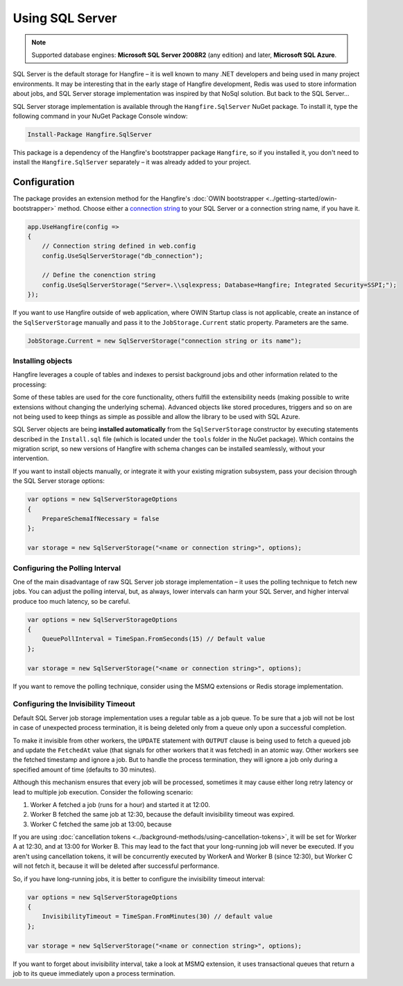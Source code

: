 Using SQL Server
=================

.. note::

   Supported database engines: **Microsoft SQL Server 2008R2** (any edition) and later, **Microsoft SQL Azure**.

SQL Server is the default storage for Hangfire – it is well known to many .NET developers and being used in many project environments. It may be interesting that in the early stage of Hangfire development, Redis was used to store information about jobs, and SQL Server storage implementation was inspired by that NoSql solution. But back to the SQL Server…

SQL Server storage implementation is available through the ``Hangfire.SqlServer`` NuGet package. To install it, type the following command in your NuGet Package Console window:

.. code-block:: powershell

   Install-Package Hangfire.SqlServer

This package is a dependency of the Hangfire's bootstrapper package ``Hangfire``, so if you installed it, you don't need to install the ``Hangfire.SqlServer`` separately – it was already added to your project.

Configuration
--------------

The package provides an extension method for the Hangfire's :doc:`OWIN bootstrapper <../getting-started/owin-bootstrapper>` method. Choose either a `connection string <https://www.connectionstrings.com/sqlconnection/>`_ to your SQL Server or a connection string name, if you have it.

.. code-block:: c#

   app.UseHangfire(config =>
   {
       // Connection string defined in web.config
       config.UseSqlServerStorage("db_connection");

       // Define the conenction string
       config.UseSqlServerStorage("Server=.\\sqlexpress; Database=Hangfire; Integrated Security=SSPI;");
   });

If you want to use Hangfire outside of web application, where OWIN Startup class is not applicable, create an instance of the ``SqlServerStorage`` manually and pass it to the ``JobStorage.Current`` static property. Parameters are the same.

.. code-block:: c#

   JobStorage.Current = new SqlServerStorage("connection string or its name");

Installing objects
~~~~~~~~~~~~~~~~~~~

Hangfire leverages a couple of tables and indexes to persist background jobs and other information related to the processing:

.. image:: sql-schema.png

Some of these tables are used for the core functionality, others fulfill the extensibility needs (making possible to write extensions without changing the underlying schema). Advanced objects like stored procedures, triggers and so on are not being used to keep things as simple as possible and allow the library to be used with SQL Azure.

SQL Server objects are being **installed automatically** from the ``SqlServerStorage`` constructor by executing statements described in the ``Install.sql`` file (which is located under the ``tools`` folder in the NuGet package). Which contains the migration script, so new versions of Hangfire with schema changes can be installed seamlessly, without your intervention.

If you want to install objects manually, or integrate it with your existing migration subsystem, pass your decision through the SQL Server storage options:

.. code-block:: c#

   var options = new SqlServerStorageOptions
   {
       PrepareSchemaIfNecessary = false
   };

   var storage = new SqlServerStorage("<name or connection string>", options);

Configuring the Polling Interval
~~~~~~~~~~~~~~~~~~~~~~~~~~~~~~~~~

One of the main disadvantage of raw SQL Server job storage implementation – it uses the polling technique to fetch new jobs. You can adjust the polling interval, but, as always, lower intervals can harm your SQL Server, and higher interval produce too much latency, so be careful. 

.. code-block:: c#

   var options = new SqlServerStorageOptions
   {
       QueuePollInterval = TimeSpan.FromSeconds(15) // Default value
   };

   var storage = new SqlServerStorage("<name or connection string>", options);

If you want to remove the polling technique, consider using the MSMQ extensions or Redis storage implementation.

Configuring the Invisibility Timeout
~~~~~~~~~~~~~~~~~~~~~~~~~~~~~~~~~~~~~

Default SQL Server job storage implementation uses a regular table as a job queue. To be sure that a job will not be lost in case of unexpected process termination, it is being deleted only from a queue only upon a successful completion. 

To make it invisible from other workers, the ``UPDATE`` statement with ``OUTPUT`` clause is being used to fetch a queued job and update the ``FetchedAt`` value (that signals for other workers that it was fetched) in an atomic way. Other workers see the fetched timestamp and ignore a job. But to handle the process termination, they will ignore a job only during a specified amount of time (defaults to 30 minutes).

Although this mechanism ensures that every job will be processed, sometimes it may cause either long retry latency or lead to multiple job execution. Consider the following scenario:

1. Worker A fetched a job (runs for a hour) and started it at 12:00.
2. Worker B fetched the same job at 12:30, because the default invisibility timeout was expired.
3. Worker C fetched the same job at 13:00, because 

If you are using :doc:`cancellation tokens <../background-methods/using-cancellation-tokens>`, it will be set for Worker A at 12:30, and at 13:00 for Worker B. This may lead to the fact that your long-running job will never be executed. If you aren't using cancellation tokens, it will be concurrently executed by WorkerA and Worker B (since 12:30), but Worker C will not fetch it, because it will be deleted after successful performance.

So, if you have long-running jobs, it is better to configure the invisibility timeout interval:

.. code-block:: c#

   var options = new SqlServerStorageOptions
   {
       InvisibilityTimeout = TimeSpan.FromMinutes(30) // default value
   };

   var storage = new SqlServerStorage("<name or connection string>", options);

If you want to forget about invisibility interval, take a look at MSMQ extension, it uses transactional queues that return a job to its queue immediately upon a process termination.
